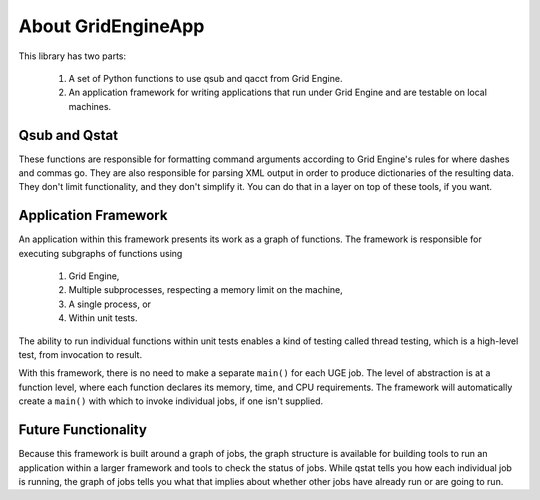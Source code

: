 .. _about:

About GridEngineApp
===================

This library has two parts:

 1. A set of Python functions to use qsub and qacct from Grid Engine.

 2. An application framework for writing applications that run
    under Grid Engine and are testable on local machines.


Qsub and Qstat
--------------

These functions are responsible for formatting command arguments
according to Grid Engine's rules for where dashes and commas go.
They are also responsible for parsing XML output in order to produce
dictionaries of the resulting data. They don't limit functionality,
and they don't simplify it. You can do that in a layer on top of
these tools, if you want.


Application Framework
---------------------

An application within this framework presents its work as a
graph of functions. The framework is responsible for executing
subgraphs of functions using

 1. Grid Engine,
 2. Multiple subprocesses, respecting a memory limit on the machine,
 3. A single process, or
 4. Within unit tests.

The ability to run individual functions within unit tests
enables a kind of testing called thread testing, which is a high-level
test, from invocation to result.

With this framework, there is no need to make a separate ``main()``
for each UGE job. The level of abstraction is at a function level,
where each function declares its memory, time, and CPU requirements.
The framework will automatically create a ``main()`` with which to
invoke individual jobs, if one isn't supplied.

Future Functionality
--------------------

Because this framework is built around a graph of jobs,
the graph structure is available for building
tools to run an application within a larger framework
and tools to check the status of jobs.
While qstat tells you how each individual job is running,
the graph of jobs tells you what that implies about whether
other jobs have already run or are going to run.
